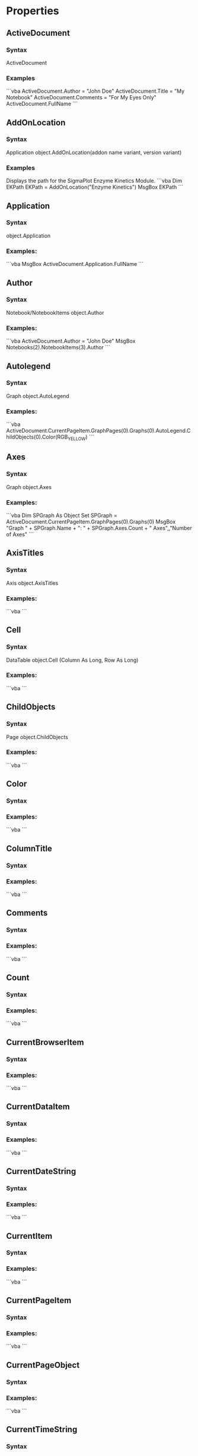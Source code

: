 # Timestamp: "2025-03-14 22:51:16 (ywatanabe)"
# File: /home/ywatanabe/proj/SigMacro/PySigMacro/list_properties.org


* Properties
** ActiveDocument
*** Syntax
ActiveDocument
*** Examples
```vba
ActiveDocument.Author = "John Doe"
ActiveDocument.Title = "My Notebook"
ActiveDocument.Comments = "For My Eyes Only"
ActiveDocument.FullName
```
** AddOnLocation
*** Syntax
Application object.AddOnLocation(addon name variant, version variant)
*** Examples
Displays the path for the SigmaPlot Enzyme Kinetics Module.
```vba
Dim EKPath
EKPath = AddOnLocation("Enzyme Kinetics")
MsgBox EKPath
```
** Application
*** Syntax
object.Application
*** Examples:
```vba
MsgBox ActiveDocument.Application.FullName
```
** Author
*** Syntax
Notebook/NotebookItems object.Author
*** Examples:
```vba
ActiveDocument.Author = "John Doe"
MsgBox Notebooks(2).NotebookItems(3).Author
```
** Autolegend
*** Syntax
Graph object.AutoLegend
*** Examples:
```vba
ActiveDocument.CurrentPageItem.GraphPages(0).Graphs(0).AutoLegend.ChildObjects(0).Color(RGB_YELLOW)
```
** Axes
*** Syntax
Graph object.Axes
*** Examples:
```vba
Dim SPGraph As Object
Set SPGraph = ActiveDocument.CurrentPageItem.GraphPages(0).Graphs(0)
MsgBox "Graph " + SPGraph.Name + ": " + SPGraph.Axes.Count + " Axes",,"Number of Axes"
```
** AxisTitles
*** Syntax
Axis object.AxisTitles
*** Examples:
```vba
```
** Cell
*** Syntax
DataTable object.Cell (Column As Long, Row As Long)
*** Examples:
```vba
```
** ChildObjects
*** Syntax
Page object.ChildObjects
*** Examples:
```vba
```
** Color
*** Syntax
*** Examples:
```vba
```
** ColumnTitle
*** Syntax
*** Examples:
```vba
```
** Comments
*** Syntax
*** Examples:
```vba
```
** Count
*** Syntax
*** Examples:
```vba
```
** CurrentBrowserItem
*** Syntax
*** Examples:
```vba
```
** CurrentDataItem
*** Syntax
*** Examples:
```vba
```
** CurrentDateString
*** Syntax
*** Examples:
```vba
```
** CurrentItem
*** Syntax
*** Examples:
```vba
```
** CurrentPageItem
*** Syntax
*** Examples:
```vba
```
** CurrentPageObject
*** Syntax
*** Examples:
```vba
```
** CurrentTimeString
*** Syntax
*** Examples:
```vba
```
** DataTable
*** Syntax
*** Examples:
```vba
```
** DecimalSymbol
*** Syntax
*** Examples:
```vba
```
** DefaultPath
*** Syntax
*** Examples:
```vba
```
** DropLines
*** Syntax
*** Examples:
```vba
```
** Expanded
*** Syntax
*** Examples:
```vba
```
** Fill
*** Syntax
*** Examples:
```vba
```
** FullName
*** Syntax
*** Examples:
```vba
```
** Functions
*** Syntax
*** Examples:
```vba
```
** Gallery
*** Syntax
*** Examples:
```vba
```
** Graphs
*** Syntax
*** Examples:
```vba
```
** GraphPages
*** Syntax
*** Examples:
```vba
```
** Height
*** Syntax
*** Examples:
```vba
```
** InsertionMode
*** Syntax
*** Examples:
```vba
```
** Interactive
*** Syntax
*** Examples:
```vba
```
** IsCurrentBrowserEntry
*** Syntax
*** Examples:
```vba
```
** IsCurrentItem
*** Syntax
*** Examples:
```vba
```
** IsOpen
*** Syntax
*** Examples:
```vba
```
** ItemType
*** Syntax
*** Examples:
```vba
```
** Keywords
*** Syntax
*** Examples:
```vba
```
** Left
*** Syntax
*** Examples:
```vba
```
** Line
*** Syntax
*** Examples:
```vba
```
** LineAttributes
*** Syntax
*** Examples:
```vba
```
** LowerPickIndex
*** Syntax
*** Examples:
```vba
```
** Name
*** Syntax
*** Examples:
```vba
```
** NameObject
*** Syntax
*** Examples:
```vba
```
** NameOfRange
*** Syntax
*** Examples:
```vba
```
** NamedRanges
*** Syntax
*** Examples:
```vba
```
** NotebookItems
*** Syntax
*** Examples:
```vba
```
** Notebooks
*** Syntax
*** Examples:
```vba
```
** NumberFormat
*** Syntax
*** Examples:
```vba
```
** ObjectType
*** Syntax
*** Examples:
```vba
```
** OwnerGraphObject
*** Syntax
*** Examples:
```vba
```
** Parent
*** Syntax
*** Examples:
```vba
```
** Path
*** Syntax
*** Examples:
```vba
```
** Plots
*** Syntax
*** Examples:
```vba
```
** Saved
*** Syntax
*** Examples:
```vba
```
** SelectedText
*** Syntax
*** Examples:
```vba
```
** SelectionExtent
*** Syntax
*** Examples:
```vba
```
** ShowStatsWorksheet
*** Syntax
*** Examples:
```vba
```
** StatsWorksheetDataTable
*** Syntax
*** Examples:
```vba
```
** StatusBar
*** Syntax
*** Examples:
```vba
```
** Subject
*** Syntax
*** Examples:
```vba
```
** SuspendIdle
*** Syntax
*** Examples:
```vba
```
** Symbols
*** Syntax
*** Examples:
```vba
```
** Template
*** Syntax
*** Examples:
```vba
```
** Text
*** Syntax
*** Examples:
```vba
```
** TickLabelAttributes
*** Syntax
*** Examples:
```vba
```
** Title
*** Syntax
*** Examples:
```vba
```
** Top
*** Syntax
*** Examples:
```vba
```
** UpperPickIndex
*** Syntax
*** Examples:
```vba
```
** Visible
*** Syntax
*** Examples:
```vba
```
** Width
*** Syntax
*** Examples:
```vba
```

# EOF

# EOF

# EOF

# EOF

# EOF

# EOF